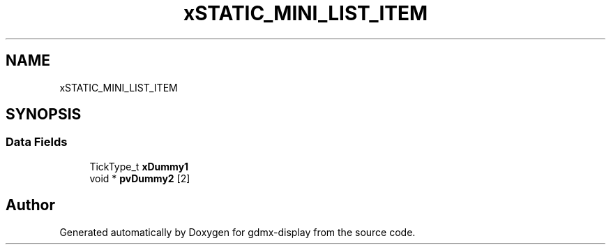 .TH "xSTATIC_MINI_LIST_ITEM" 3 "Mon May 24 2021" "gdmx-display" \" -*- nroff -*-
.ad l
.nh
.SH NAME
xSTATIC_MINI_LIST_ITEM
.SH SYNOPSIS
.br
.PP
.SS "Data Fields"

.in +1c
.ti -1c
.RI "TickType_t \fBxDummy1\fP"
.br
.ti -1c
.RI "void * \fBpvDummy2\fP [2]"
.br
.in -1c

.SH "Author"
.PP 
Generated automatically by Doxygen for gdmx-display from the source code\&.
